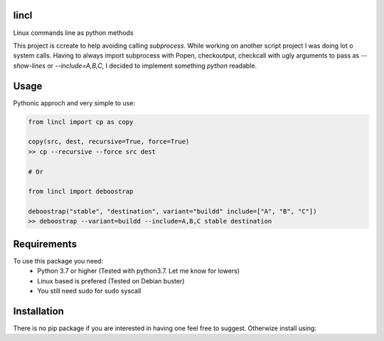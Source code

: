.. |Deploy Python Package| image:: https://github.com/ChristfriedBalizou/lincl/workflows/Deploy%20Python%20Package/badge.svg
   :target:

lincl
-----

Linux commands line as python methods

This project is ccreate to help avoiding calling `subprocess`.
While working on another script project I was doing lot o system calls. Having
to always import subprocess with Popen, checkoutput, checkcall with ugly
arguments to pass as `--show-lines` or `--include=A,B,C`, I decided to
implement something `python` readable.


Usage
-----

Pythonic approch and very simple to use:

.. code:: python

    from lincl import cp as copy
    
    copy(src, dest, recursive=True, force=True)
    >> cp --recursive --force src dest
    
    # Or
    
    from lincl import deboostrap
    
    deboostrap("stable", "destination", variant="buildd" include=["A", "B", "C"])
    >> deboostrap --variant=buildd --include=A,B,C stable destination


Requirements
------------

To use this package you need:
    - Python 3.7 or higher (Tested with python3.7. Let me know for lowers)
    - Linux based is prefered (Tested on Debian buster)
    - You still need sudo for sudo syscall


Installation
------------

There is no pip package if you are interested in having one feel free to
suggest. Otherwize install using:

.. code::bash

    pip install git+https://github.com/ChristfriedBalizou/lincl.git#egg=lincl
    
    # or
    
    git clone https://github.com/ChristfriedBalizou/lincl.git
    cd lincl && python setup.py install
